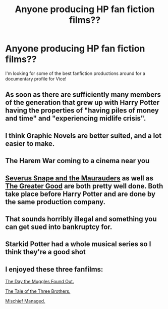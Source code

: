 #+TITLE: Anyone producing HP fan fiction films??

* Anyone producing HP fan fiction films??
:PROPERTIES:
:Author: mleung890
:Score: 6
:DateUnix: 1490886148.0
:DateShort: 2017-Mar-30
:END:
I'm looking for some of the best fanfiction productions around for a documentary profile for Vice!


** As soon as there are sufficiently many members of the generation that grew up with Harry Potter having the properties of "having piles of money and time" and "experiencing midlife crisis".
:PROPERTIES:
:Author: ABZB
:Score: 12
:DateUnix: 1490897706.0
:DateShort: 2017-Mar-30
:END:


** I think Graphic Novels are better suited, and a lot easier to make.
:PROPERTIES:
:Author: InquisitorCOC
:Score: 7
:DateUnix: 1490887522.0
:DateShort: 2017-Mar-30
:END:


** The Harem War coming to a cinema near you
:PROPERTIES:
:Author: Englishhedgehog13
:Score: 6
:DateUnix: 1490890549.0
:DateShort: 2017-Mar-30
:END:


** [[https://www.youtube.com/watch?v=EmsntGGjxiw][Severus Snape and the Maurauders]] as well as [[https://www.youtube.com/watch?v=OGHBwk0quxs][The Greater Good]] are both pretty well done. Both take place before Harry Potter and are done by the same production company.
:PROPERTIES:
:Author: EngineerBabe
:Score: 5
:DateUnix: 1490889748.0
:DateShort: 2017-Mar-30
:END:


** That sounds horribly illegal and something you can get sued into bankruptcy for.
:PROPERTIES:
:Author: Firesword5
:Score: 2
:DateUnix: 1490959518.0
:DateShort: 2017-Mar-31
:END:


** Starkid Potter had a whole musical series so I think they're a good shot
:PROPERTIES:
:Author: capitolsara
:Score: 1
:DateUnix: 1490919306.0
:DateShort: 2017-Mar-31
:END:


** I enjoyed these three fanfilms:

[[https://www.youtube.com/watch?v=ZpP3jm03IBw&feature=share][The Day the Muggles Found Out.]]

[[https://www.youtube.com/watch?v=dPKpDo_kGVI&feature=youtu.be][The Tale of the Three Brothers.]]

[[https://www.youtube.com/watch?v=Lj6O_8sbxiY&feature=youtu.be][Mischief Managed.]]
:PROPERTIES:
:Score: 1
:DateUnix: 1491789044.0
:DateShort: 2017-Apr-10
:END:
